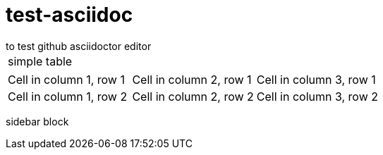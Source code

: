# test-asciidoc
to test github asciidoctor editor

|======
| simple table
|======

|===

|Cell in column 1, row 1 |Cell in column 2, row 1 |Cell in column 3, row 1

|Cell in column 1, row 2 |Cell in column 2, row 2 |Cell in column 3, row 2

|===

****
sidebar block
****
